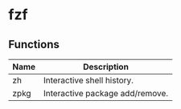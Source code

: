 * fzf

** Functions
| Name | Description                     |
|------+---------------------------------|
| zh   | Interactive shell history.      |
| zpkg | Interactive package add/remove. |


